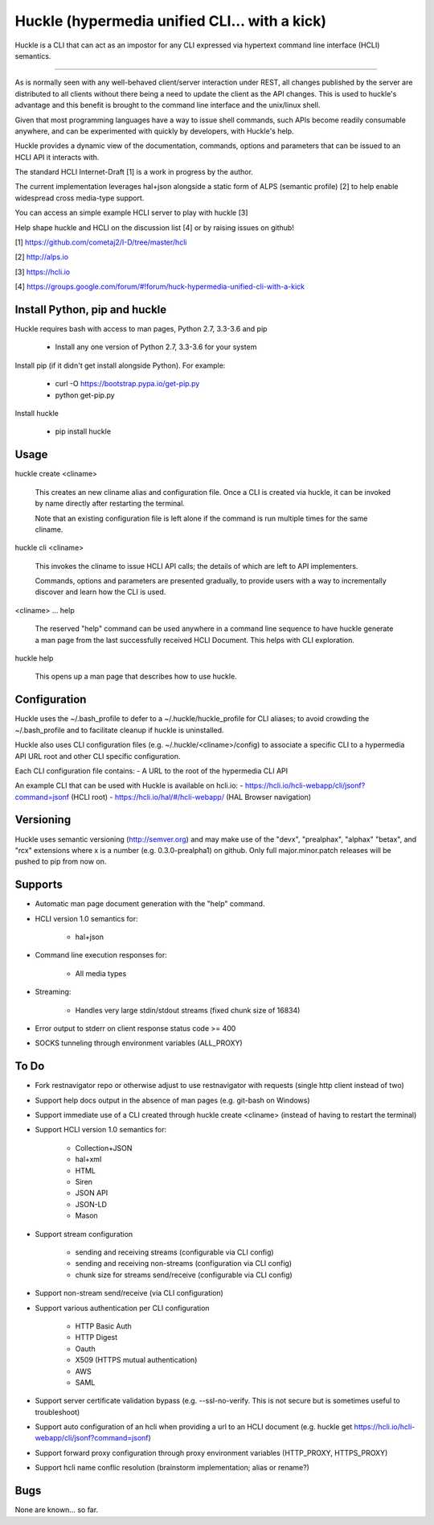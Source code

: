 Huckle (hypermedia unified CLI... with a kick) |build status|_ |pypi|_ 
============================================

Huckle is a CLI that can act as an impostor for any CLI expressed via hypertext
command line interface (HCLI) semantics.

----

As is normally seen with any well-behaved client/server interaction under REST,
all changes published by the server are distributed to all clients without there
being a need to update the client as the API changes. This is used to huckle's
advantage and this benefit is brought to the command line interface and the
unix/linux shell.

Given that most programming languages have a way to issue shell commands, such
APIs become readily consumable anywhere, and can be experimented with quickly
by developers, with Huckle's help.

Huckle provides a dynamic view of the documentation, commands, options and
parameters that can be issued to an HCLI API it interacts with.

The standard HCLI Internet-Draft [1] is a work in progress by the author.

The current implementation leverages hal+json alongside a static form of ALPS
(semantic profile) [2] to help enable widespread cross media-type support.

You can access an simple example HCLI server to play with huckle [3]

Help shape huckle and HCLI on the discussion list [4] or by raising issues on github!

[1] https://github.com/cometaj2/I-D/tree/master/hcli

[2] http://alps.io

[3] https://hcli.io

[4] https://groups.google.com/forum/#!forum/huck-hypermedia-unified-cli-with-a-kick

Install Python, pip and huckle
-------------------

Huckle requires bash with access to man pages, Python 2.7, 3.3-3.6 and pip

  - Install any one version of Python 2.7, 3.3-3.6 for your system

Install pip (if it didn't get install alongside Python). For example:

  - curl -O https://bootstrap.pypa.io/get-pip.py
  - python get-pip.py

Install huckle

  - pip install huckle

Usage
-----

huckle create \<cliname>

    This creates an new cliname alias and configuration file. Once a CLI is created via huckle,
    it can be invoked by name directly after restarting the terminal.
   
    Note that an existing configuration file is left alone if the command is run multiple times 
    for the same cliname.

huckle cli \<cliname>

    This invokes the cliname to issue HCLI API calls; the details of which are left to API implementers.
    
    Commands, options and parameters are presented gradually, to provide users with a way to
    incrementally discover and learn how the CLI is used.

\<cliname> ... help

    The reserved "help" command can be used anywhere in a command line sequence to have huckle generate
    a man page from the last successfully received HCLI Document. This helps with CLI exploration.

huckle help

    This opens up a man page that describes how to use huckle.

Configuration
-------------

Huckle uses the ~/.bash_profile to defer to a ~/.huckle/huckle_profile for CLI aliases; to avoid
crowding the ~/.bash_profile and to facilitate cleanup if huckle is uninstalled.

Huckle also uses CLI configuration files (e.g. ~/.huckle/\<cliname>/config) to associate a specific
CLI to a hypermedia API URL root and other CLI specific configuration.

Each CLI configuration file contains:
- A URL to the root of the hypermedia CLI API

An example CLI that can be used with Huckle is available on hcli.io:
- https://hcli.io/hcli-webapp/cli/jsonf?command=jsonf (HCLI root)  
- https://hcli.io/hal/#/hcli-webapp/ (HAL Browser navigation)  

Versioning
----------

Huckle uses semantic versioning (http://semver.org) and may make use of the "devx", "prealphax", "alphax"
"betax", and "rcx" extensions where x is a number (e.g. 0.3.0-prealpha1) on github. Only full
major.minor.patch releases will be pushed to pip from now on.

Supports
--------

- Automatic man page document generation with the "help" command.
- HCLI version 1.0 semantics for:

    - hal+json

- Command line execution responses for:

    - All media types

- Streaming:
 
    - Handles very large stdin/stdout streams (fixed chunk size of 16834)

- Error output to stderr on client response status code >= 400

- SOCKS tunneling through environment variables (ALL_PROXY)

To Do
-----
- Fork restnavigator repo or otherwise adjust to use restnavigator with requests (single http client instead of two)

- Support help docs output in the absence of man pages (e.g. git-bash on Windows)

- Support immediate use of a CLI created through huckle create <cliname> (instead of having to restart the terminal)

- Support HCLI version 1.0 semantics for: 

    - Collection+JSON
    - hal+xml
    - HTML
    - Siren
    - JSON API
    - JSON-LD
    - Mason

- Support stream configuration

    - sending and receiving streams (configurable via CLI config)
    - sending and receiving non-streams (configuration via CLI config)
    - chunk size for streams send/receive (configurable via CLI config)

- Support non-stream send/receive (via CLI configuration)

- Support various authentication per CLI configuration  

    - HTTP Basic Auth  
    - HTTP Digest  
    - Oauth  
    - X509 (HTTPS mutual authentication)  
    - AWS
    - SAML 

- Support server certificate validation bypass (e.g. --ssl-no-verify. This is not secure but is sometimes useful to troubleshoot)  

- Support auto configuration of an hcli when providing a url to an HCLI document (e.g. huckle get https://hcli.io/hcli-webapp/cli/jsonf?command=jsonf)  

- Support forward proxy configuration through proxy environment variables (HTTP_PROXY, HTTPS_PROXY)

- Support hcli name conflic resolution (brainstorm implementation; alias or rename?)

Bugs
----

None are known... so far.

.. |build status| image:: https://travis-ci.org/cometaj2/huckle.svg?branch=master
.. _build status: https://travis-ci.org/cometaj2/huckle
.. |pypi| image:: https://badge.fury.io/py/huckle.svg
.. _pypi: https://badge.fury.io/py/huckle
